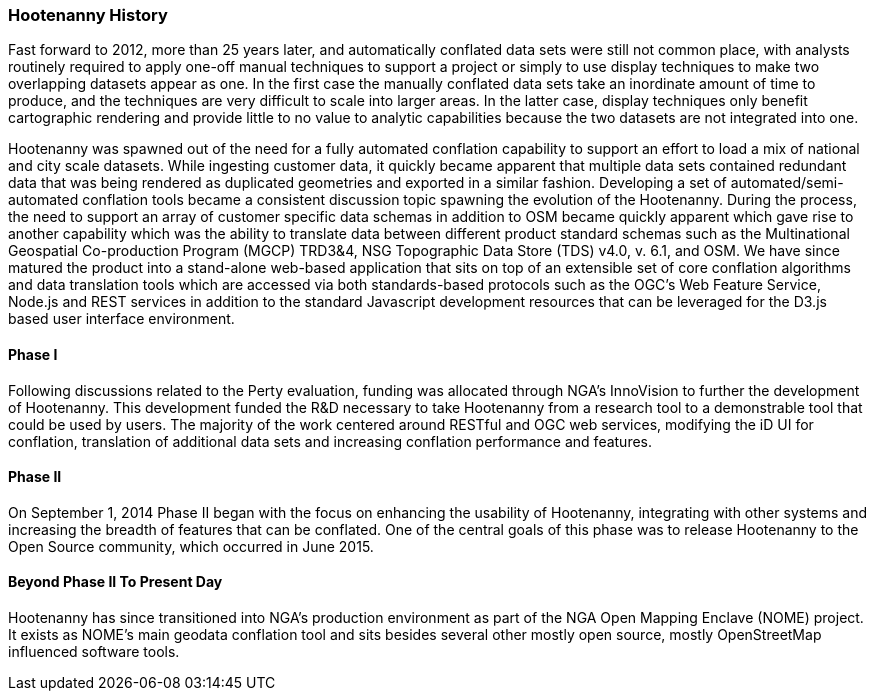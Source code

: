 
=== Hootenanny History

Fast forward to 2012, more than 25 years later, and automatically conflated data sets were still not common
place, with analysts routinely required to apply one-off manual techniques to
support a project or simply to use display techniques to make two overlapping
datasets appear as one. In the first case the manually conflated data sets take
an inordinate amount of time to produce, and the techniques are very difficult
to scale into larger areas. In the latter case, display techniques only benefit
cartographic rendering and provide little to no value to analytic capabilities
because the two datasets are not integrated into one.

Hootenanny was spawned out of the need for a fully automated conflation capability to support an effort to load a mix of national and city scale datasets. While ingesting customer data, it quickly became apparent that multiple data sets contained redundant data that was being rendered as duplicated geometries and exported in a similar fashion. Developing a set of automated/semi-automated conflation tools became a consistent discussion topic spawning the evolution of the Hootenanny. During the process, the need to support an array of customer specific data schemas in addition to OSM became quickly apparent which gave rise to another capability which was the ability to translate data between different product standard schemas such as the Multinational Geospatial Co-production Program (MGCP) TRD3&4, NSG Topographic Data Store (TDS) v4.0, v. 6.1, and OSM. We have since matured the product into a stand-alone web-based application that sits on top of an extensible set of core conflation algorithms and data translation tools which are accessed via both standards-based protocols such as the OGC's Web Feature Service, Node.js and REST services in addition to the standard Javascript development resources that can be leveraged for the D3.js based user interface environment.

==== Phase I

Following discussions related to the Perty evaluation, funding was allocated through NGA's InnoVision to further the development of Hootenanny. This development funded the R&D necessary to take Hootenanny from a research tool to a demonstrable tool that could be used by users. The majority of the work centered around RESTful and OGC web services, modifying the iD UI for conflation, translation of additional data sets and increasing conflation performance and features.

==== Phase II

On September 1, 2014 Phase II began with the focus on enhancing the usability of Hootenanny, integrating with other systems and increasing the breadth of features that can be conflated. One of the central goals of this phase was to release Hootenanny to the Open Source community, which occurred in June 2015.

==== Beyond Phase II To Present Day

Hootenanny has since transitioned into NGA's production environment as part of the NGA Open Mapping 
Enclave (NOME) project. It exists as NOME's main geodata conflation tool and sits besides several
other mostly open source, mostly OpenStreetMap influenced software tools.

